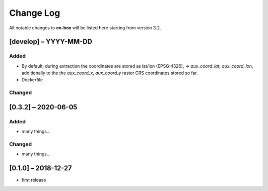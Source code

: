 Change Log
==========

All notable changes to **eo-box** will be listed here starting from version 3.2.

[develop] – YYYY-MM-DD
----------------------

Added
~~~~~

* By default, during extraction the coordinates are stored as lat/lon (EPSG:4326), => *aux_coord_lat*, *aux_coord_lon*, 
  additionally to the the *aux_coord_x*, *aux_coord_y* raster CRS coordinates stored so far. 
* Dockerfile

Changed
~~~~~~~

[0.3.2] – 2020-06-05
--------------------

Added
~~~~~
* many things...

Changed
~~~~~~~
* many things...

[0.1.0] – 2018-12-27
--------------------

* first release
